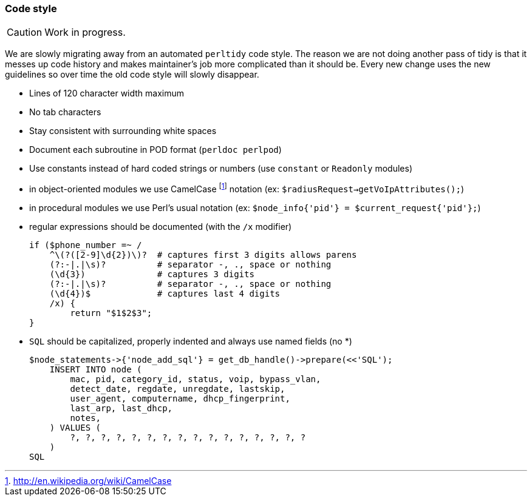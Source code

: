 // to display images directly on GitHub
ifdef::env-github[]
:encoding: UTF-8
:lang: en
:doctype: book
:toc: left
:imagesdir: ../images
endif::[]

////

    This file is part of the PacketFence project.

    See PacketFence_Developers_Guide.asciidoc
    for  authors, copyright and license information.

////

//== Code conventions

=== Code style

CAUTION: Work in progress.

We are slowly migrating away from an automated `perltidy` code style. The reason we are not doing another pass of tidy is that it messes up code history and makes maintainer's job more complicated than it should be. Every new change uses the new guidelines so over time the old code style will slowly disappear.

* Lines of 120 character width maximum

* No tab characters

* Stay consistent with surrounding white spaces

* Document each subroutine in POD format (`perldoc perlpod`)

* Use constants instead of hard coded strings or numbers (use `constant` or `Readonly` modules)

* in object-oriented modules we use CamelCase footnote:[http://en.wikipedia.org/wiki/CamelCase] notation (ex: `$radiusRequest->getVoIpAttributes();`)

* in procedural modules we use Perl's usual notation (ex: `$node_info{'pid'} = $current_request{'pid'};`)

* regular expressions should be documented (with the `/x` modifier)

    if ($phone_number =~ /
        ^\(?([2-9]\d{2})\)?  # captures first 3 digits allows parens
        (?:-|.|\s)?          # separator -, ., space or nothing
        (\d{3})              # captures 3 digits
        (?:-|.|\s)?          # separator -, ., space or nothing
        (\d{4})$             # captures last 4 digits
        /x) {
            return "$1$2$3";
    }

* `SQL` should be capitalized, properly indented and always use named fields (no *)

    $node_statements->{'node_add_sql'} = get_db_handle()->prepare(<<'SQL');
        INSERT INTO node (
            mac, pid, category_id, status, voip, bypass_vlan,
            detect_date, regdate, unregdate, lastskip,
            user_agent, computername, dhcp_fingerprint,
            last_arp, last_dhcp,
            notes,
        ) VALUES (
            ?, ?, ?, ?, ?, ?, ?, ?, ?, ?, ?, ?, ?, ?, ?, ?
        )
    SQL
